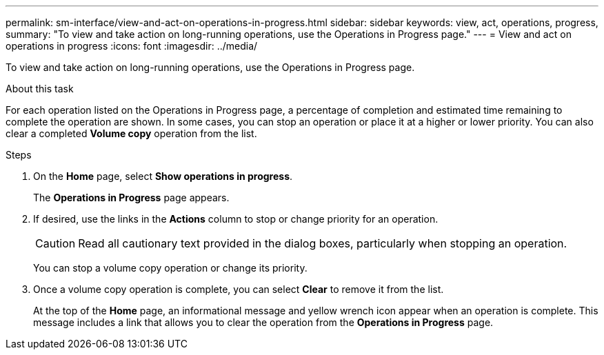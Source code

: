 ---
permalink: sm-interface/view-and-act-on-operations-in-progress.html
sidebar: sidebar
keywords: view, act, operations, progress,
summary: "To view and take action on long-running operations, use the Operations in Progress page."
---
= View and act on operations in progress
:icons: font
:imagesdir: ../media/

[.lead]
To view and take action on long-running operations, use the Operations in Progress page.

.About this task

For each operation listed on the Operations in Progress page, a percentage of completion and estimated time remaining to complete the operation are shown. In some cases, you can stop an operation or place it at a higher or lower priority. You can also clear a completed *Volume copy* operation from the list.

.Steps

. On the *Home* page, select *Show operations in progress*.
+
The *Operations in Progress* page appears.

. If desired, use the links in the *Actions* column to stop or change priority for an operation.
+
[CAUTION]
====
Read all cautionary text provided in the dialog boxes, particularly when stopping an operation.
====
+
You can stop a volume copy operation or change its priority.

. Once a volume copy operation is complete, you can select *Clear* to remove it from the list.
+
At the top of the *Home* page, an informational message and yellow wrench icon appear when an operation is complete. This message includes a link that allows you to clear the operation from the *Operations in Progress* page.
